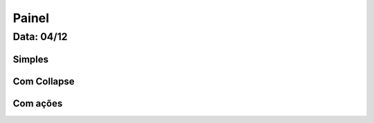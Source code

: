 ===========================
Painel
===========================

---------------
Data: 04/12
---------------


Simples
------------


Com Collapse
--------------


Com ações
---------------